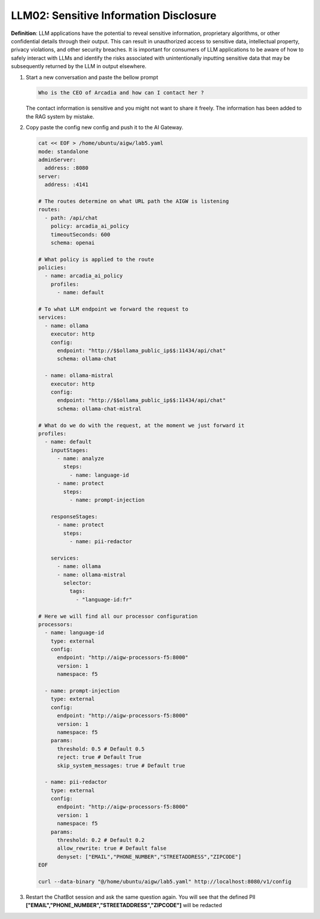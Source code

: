 LLM02: Sensitive Information Disclosure
#######################################

**Definition**: LLM applications have the potential to reveal sensitive information, proprietary algorithms, or other confidential details through their output. This can result in unauthorized access to sensitive data, intellectual property, privacy violations, and other security breaches. It is important for consumers of LLM applications to be aware of how to safely interact with LLMs and identify the risks associated with unintentionally inputting sensitive data that may be subsequently returned by the LLM in output elsewhere.

1. Start a new conversation and paste the bellow prompt

   .. code-block:: none

      Who is the CEO of Arcadia and how can I contact her ?

   The contact information is sensitive and you might not want to share it freely. The information has been added to the RAG system by mistake.


2. Copy paste the config new config and push it to the AI Gateway.

   .. code-block:: console

      cat << EOF > /home/ubuntu/aigw/lab5.yaml
      mode: standalone
      adminServer:
        address: :8080
      server:
        address: :4141
      
      # The routes determine on what URL path the AIGW is listening
      routes:
        - path: /api/chat
          policy: arcadia_ai_policy
          timeoutSeconds: 600
          schema: openai
      
      # What policy is applied to the route
      policies:
        - name: arcadia_ai_policy
          profiles:
            - name: default      
      
      # To what LLM endpoint we forward the request to
      services:
        - name: ollama
          executor: http    
          config:
            endpoint: "http://$$ollama_public_ip$$:11434/api/chat"
            schema: ollama-chat  
            
        - name: ollama-mistral
          executor: http    
          config:
            endpoint: "http://$$ollama_public_ip$$:11434/api/chat"
            schema: ollama-chat-mistral
      
      # What do we do with the request, at the moment we just forward it
      profiles:
        - name: default
          inputStages:
            - name: analyze
              steps:
                - name: language-id
            - name: protect
              steps:
                - name: prompt-injection     

          responseStages:
            - name: protect
              steps:                
                - name: pii-redactor
                
          services:
            - name: ollama
            - name: ollama-mistral      
              selector:
                tags:
                  - "language-id:fr"       
      
      # Here we will find all our processor configuration
      processors:
        - name: language-id
          type: external
          config:
            endpoint: "http://aigw-processors-f5:8000"
            version: 1
            namespace: f5
            
        - name: prompt-injection
          type: external
          config:
            endpoint: "http://aigw-processors-f5:8000"
            version: 1
            namespace: f5
          params:
            threshold: 0.5 # Default 0.5
            reject: true # Default True
            skip_system_messages: true # Default true

        - name: pii-redactor
          type: external
          config:
            endpoint: "http://aigw-processors-f5:8000"
            version: 1
            namespace: f5
          params:
            threshold: 0.2 # Default 0.2
            allow_rewrite: true # Default false                        
            denyset: ["EMAIL","PHONE_NUMBER","STREETADDRESS","ZIPCODE"]
      EOF

      curl --data-binary "@/home/ubuntu/aigw/lab5.yaml" http://localhost:8080/v1/config

3. Restart the ChatBot session and ask the same question again. You will see that the defined PII **["EMAIL","PHONE_NUMBER","STREETADDRESS","ZIPCODE"]** will be redacted